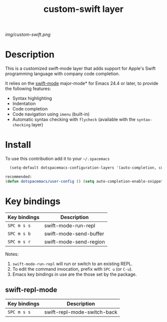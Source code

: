 #+TITLE: custom-swift layer
#+HTML_HEAD_EXTRA: <link rel="stylesheet" type="text/css" href="../css/readtheorg.css" />

#+CAPTION: logo

# The maximum height of the logo should be 200 pixels.
[[img/custom-swift.png]]

* Table of Contents                                        :TOC_4_org:noexport:
 - [[Description][Description]]
 - [[Install][Install]]
 - [[Key bindings][Key bindings]]
   - [[swift-repl-mode][swift-repl-mode]]

* Description
This is a customized swift-mode layer that adds support for Apple's Swift programming language with company code completion.

It relies on the [[https://github.com/chrisbarrett/swift-mode][swift-mode]] major-mode* for Emacs 24.4 or later, to provide the
following features:

- Syntax highlighting
- Indentation
- Code completion
- Code navigation using ~imenu~ (built-in)
- Automatic syntax checking with ~flycheck~ (available with the
  ~syntax-checking~ layer)

* Install
To use this contribution add it to your =~/.spacemacs=


#+begin_src emacs-lisp
  (setq-default dotspacemacs-configuration-layers '(auto-completion, custom-swift))

recommended:
(defun dotspacemacs/user-config () (setq auto-completion-enable-snippets-in-popup t))
#+end_src

* Key bindings

| Key bindings | Description            |
|--------------+------------------------|
| ~SPC m s s~  | swift-mode-run-repl    |
| ~SPC m s b~  | swift-mode-send-buffer |
| ~SPC m s r~  | swift-mode-send-region |

Notes:
1. ~swift-mode-run-repl~ will run or switch to an existing REPL.
2. To edit the command invocation, prefix with ~SPC u~ (or ~C-u~).
3. Emacs key bindings in use are the those set by the package.

** swift-repl-mode

| Key bindings | Description                 |
|--------------+-----------------------------|
| ~SPC m s s~  | swift-repl-mode-switch-back |
